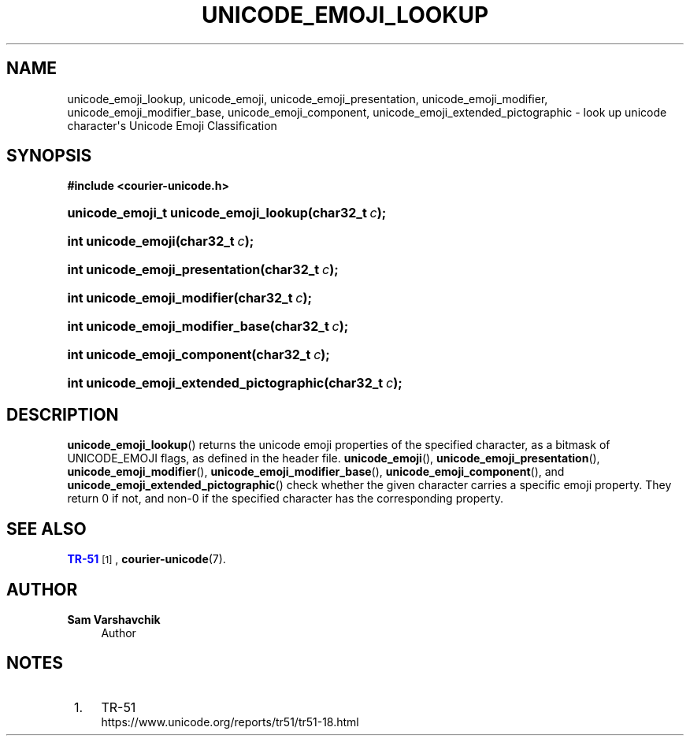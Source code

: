 '\" t
.\"     Title: unicode_emoji_lookup
.\"    Author: Sam Varshavchik
.\" Generator: DocBook XSL Stylesheets vsnapshot <http://docbook.sf.net/>
.\"      Date: 03/12/2021
.\"    Manual: Courier Unicode Library
.\"    Source: Courier Unicode Library
.\"  Language: English
.\"
.TH "UNICODE_EMOJI_LOOKUP" "3" "03/12/2021" "Courier Unicode Library" "Courier Unicode Library"
.\" -----------------------------------------------------------------
.\" * Define some portability stuff
.\" -----------------------------------------------------------------
.\" ~~~~~~~~~~~~~~~~~~~~~~~~~~~~~~~~~~~~~~~~~~~~~~~~~~~~~~~~~~~~~~~~~
.\" http://bugs.debian.org/507673
.\" http://lists.gnu.org/archive/html/groff/2009-02/msg00013.html
.\" ~~~~~~~~~~~~~~~~~~~~~~~~~~~~~~~~~~~~~~~~~~~~~~~~~~~~~~~~~~~~~~~~~
.ie \n(.g .ds Aq \(aq
.el       .ds Aq '
.\" -----------------------------------------------------------------
.\" * set default formatting
.\" -----------------------------------------------------------------
.\" disable hyphenation
.nh
.\" disable justification (adjust text to left margin only)
.ad l
.\" -----------------------------------------------------------------
.\" * MAIN CONTENT STARTS HERE *
.\" -----------------------------------------------------------------
.SH "NAME"
unicode_emoji_lookup, unicode_emoji, unicode_emoji_presentation, unicode_emoji_modifier, unicode_emoji_modifier_base, unicode_emoji_component, unicode_emoji_extended_pictographic \- look up unicode character\*(Aqs Unicode Emoji Classification
.SH "SYNOPSIS"
.sp
.ft B
.nf
#include <courier\-unicode\&.h>
.fi
.ft
.HP \w'unicode_emoji_t\ unicode_emoji_lookup('u
.BI "unicode_emoji_t unicode_emoji_lookup(char32_t\ " "c" ");"
.HP \w'int\ unicode_emoji('u
.BI "int unicode_emoji(char32_t\ " "c" ");"
.HP \w'int\ unicode_emoji_presentation('u
.BI "int unicode_emoji_presentation(char32_t\ " "c" ");"
.HP \w'int\ unicode_emoji_modifier('u
.BI "int unicode_emoji_modifier(char32_t\ " "c" ");"
.HP \w'int\ unicode_emoji_modifier_base('u
.BI "int unicode_emoji_modifier_base(char32_t\ " "c" ");"
.HP \w'int\ unicode_emoji_component('u
.BI "int unicode_emoji_component(char32_t\ " "c" ");"
.HP \w'int\ unicode_emoji_extended_pictographic('u
.BI "int unicode_emoji_extended_pictographic(char32_t\ " "c" ");"
.SH "DESCRIPTION"
.PP
\fBunicode_emoji_lookup\fR() returns the unicode emoji properties of the specified character, as a bitmask of
UNICODE_EMOJI
flags, as defined in the header file\&.
\fBunicode_emoji\fR(),
\fBunicode_emoji_presentation\fR(),
\fBunicode_emoji_modifier\fR(),
\fBunicode_emoji_modifier_base\fR(),
\fBunicode_emoji_component\fR(), and
\fBunicode_emoji_extended_pictographic\fR() check whether the given character carries a specific emoji property\&. They return 0 if not, and non\-0 if the specified character has the corresponding property\&.
.SH "SEE ALSO"
.PP
\m[blue]\fBTR\-51\fR\m[]\&\s-2\u[1]\d\s+2,
\fBcourier-unicode\fR(7)\&.
.SH "AUTHOR"
.PP
\fBSam Varshavchik\fR
.RS 4
Author
.RE
.SH "NOTES"
.IP " 1." 4
TR-51
.RS 4
\%https://www.unicode.org/reports/tr51/tr51-18.html
.RE
